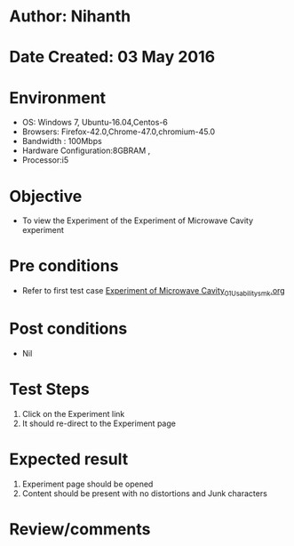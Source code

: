 * Author: Nihanth
* Date Created: 03 May 2016
* Environment
  - OS: Windows 7, Ubuntu-16.04,Centos-6
  - Browsers: Firefox-42.0,Chrome-47.0,chromium-45.0
  - Bandwidth : 100Mbps
  - Hardware Configuration:8GBRAM , 
  - Processor:i5

* Objective
  - To view the Experiment of the Experiment of Microwave Cavity experiment

* Pre conditions
  - Refer to first test case [[https://github.com/Virtual-Labs/engineering-electro-magnetics-laboratory-iitd/blob/master/test-cases/integration_test-cases/Experiment of Microwave Cavity/Experiment of Microwave Cavity_01_Usability_smk.org][Experiment of Microwave Cavity_01_Usability_smk.org]]

* Post conditions
  - Nil
* Test Steps
  1. Click on the Experiment  link 
  2. It should re-direct to the Experiment page

* Expected result
  1. Experiment  page should be opened
  2. Content should be present with no distortions and Junk characters

* Review/comments


